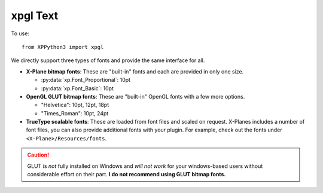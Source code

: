 xpgl Text
=========

.. py:module:: xpgl
  :noindex:

To use::

  from XPPython3 import xpgl

We directly support three types of fonts and provide the same interface for all.

* **X-Plane bitmap fonts**: These are "built-in" fonts and each are provided in only one size.

  * :py:data:`xp.Font_Proportional`: 10pt
  * :py:data:`xp.Font_Basic`: 10pt 

* **OpenGL GLUT bitmap fonts**: These are "built-in" OpenGL fonts with a few more options.

  * "Helvetica": 10pt, 12pt, 18pt
  * "Times_Roman": 10pt, 24pt

* **TrueType scalable fonts**: These are loaded from font files and scaled on request. X-Planes
  includes a number of font files, you can also provide additional fonts with your plugin.
  For example, check out the fonts under ``<X-Plane>/Resources/fonts``.

.. py:function:: loadFont(fontName, size=0) -> Font:

  :param fontName: Name of font (string or int, see below)
  :param int size: point size of font (there are restrictions)
  :return: Font instance

  You must load a font before using it. For scalable fonts, there is
  some preprocessing performed. For bitmap fonts, this merely sets
  up some data-structures.

  *fontName* is:

  * File path to a scalable font. Paths may be absolute, or relative to <X-Plane> root

  * Literal string "Helvetica" or "Times_Roman", indicating the preference to use a GLUT
    bitmap font

  * Integer enumeration :py:data:`Font_Proportional` or :py:data:`Font_Basic`, indicating
    the preference to use a built-in X-Plane bitmap font.

  *size* is an integer:

  * Any positive value for scalable fonts.
  * Only 10, 12, or 18 for "Helvetica" GLUT font; only 10 or 24 for "Times_Roman" GLUT font
  * Ignored for X-Plane bitmap fonts

  Bitmap fonts *do not scale* as the window changes size or shape. Scalable fonts will
  change size (and aspect ratio) as the underinglying window changes size / shape.

  You should load all your desired fonts early in your plugin and keep a refernce to
  them handle for your draw routines::

    f1 = xpgl.loadFont(xp.Font_Proportional)
    f2 = xpgl.loadFont("Helvetica", 12)
    f3 = xpgl.loadFont("Resources/fonts/Roboto-Bold.ttf", 26)

  If you want multiple sizes for the same typeface, make separate calls to :py:func:`loadFont`.
    
.. py:function:: measureText(fontID, text) -> float

  :param Font fontID: fontID *must* be something returned by :py:func:`loadFont`
  :param str text: Text string to be measured (horizontally)
  :return: Width of string using the given font

  This can be called outside of a draw routine, if useful::

    >>> f2 = xpgl.loadFont("Helvetica", 12)
    >>> xpgl.measureText(f2, "Hello World")
    65
    
.. py:function:: drawText(fontID, x, y, text, alignment='L', color=Colors['white']) -> float

  :param Font fontID: fontID *must* be something returned by :py:func:`loadFont`
  :param int x:
  :param int y: (x, y) location of text to be drawn (depends on *alignment*)
  :param str text: Text string to be drawn                
  :param str alignment: Either 'L', 'C', or 'R' for left-, center- or right-aligned text
  :param RGBColor color: Color of the text to be drawn. Background of text is always transparent.
  :return: Width of string being drawn (same as :py:func:`measureText`)                         

  Draw the string using font and color, at the (x, y) position.

  .. image:: /images/xpgl_drawTextFont.png
     :width: 50%

  Note that as the window changes shape, scaled fonts also change their aspect ratio. Bitmap fonts
  (e.g., GLUT_Helvetica in this example) do not.

  .. image:: /images/xpgl_drawTextFontsStretched.png
     :width: 90%        

  Alignment value is case-insensitive::

    xpgl.drawLine(320, 0, 320, 480)
    xpgl.drawText(Fonts['Inconsolata.ttf'], 320, 260, "Left-Aligned")
    xpgl.drawText(Fonts['Inconsolata.ttf'], 320, 240, "Center-Aligned", alignment="C")
    xpgl.drawText(Fonts['Inconsolata.ttf'], 320, 220, "Right-Aligned", alignment='right')
  
  .. image:: /images/xpgl_drawTextFontAligned.png
        :width: 50%

  Non-printable characters, such as newlines (``\n``) are ignored.

.. Caution:: GLUT is *not* fully installed on Windows and *will not work* for your
             windows-based users without considerable effort on their part. **I do not recommend
             using GLUT bitmap fonts.**
